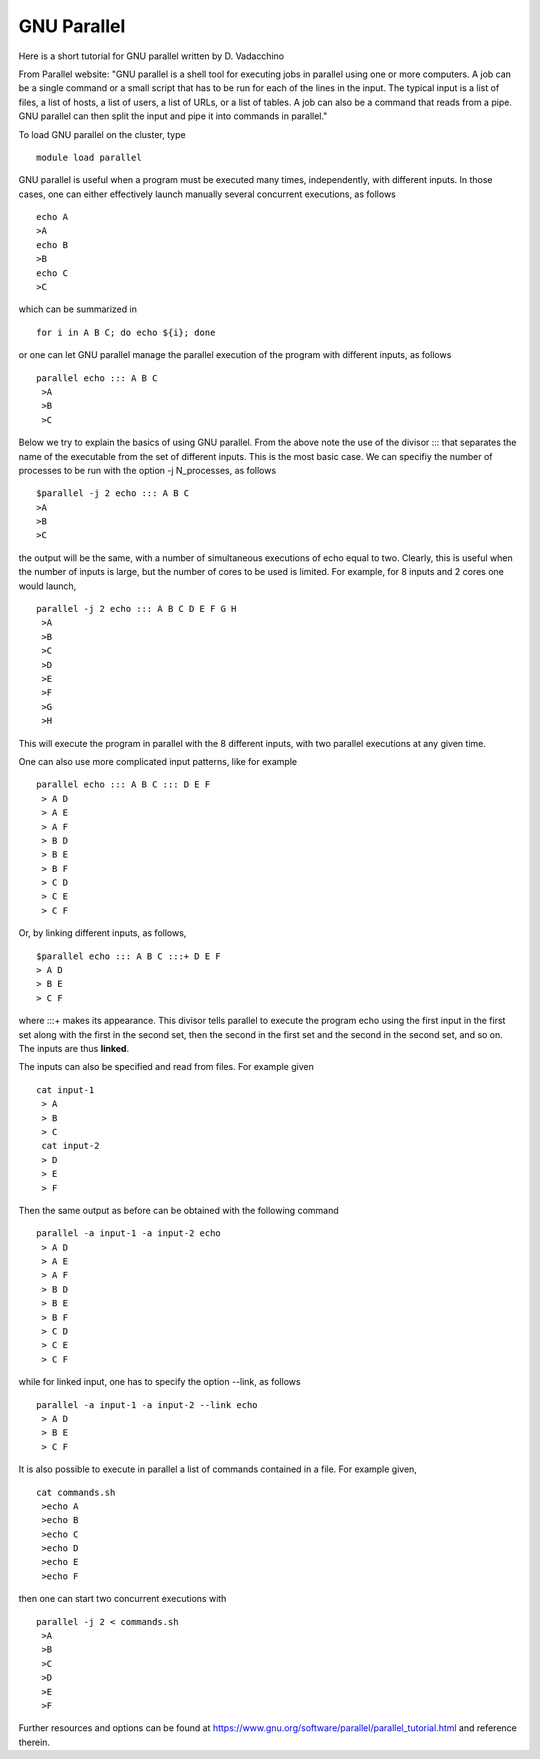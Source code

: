 GNU Parallel
===================================

Here is a short tutorial for GNU parallel written by D. Vadacchino

From Parallel website: "GNU parallel is a shell tool for executing jobs in parallel using one or more computers. A job can be a single command or a small script that has to be run for each of the lines in the input. The typical input is a list of files, a list of hosts, a list of users, a list of URLs, or a list of tables. A job can also be a command that reads from a pipe. GNU parallel can then split the input and pipe it into commands in parallel."

To load GNU parallel on the cluster, type

::
  
  module load parallel

GNU parallel is useful when a program must be executed many times, independently, with 
different inputs. In those cases, one can either effectively launch manually several
concurrent executions, as follows
::

  echo A
  >A
  echo B
  >B
  echo C
  >C

which can be summarized in
::

 for i in A B C; do echo ${i}; done

or one can let GNU parallel manage the parallel execution of the program with different
inputs, as follows

::

 parallel echo ::: A B C
  >A
  >B
  >C

Below we try to explain the basics of using GNU parallel. From the above note the use of the divisor :::
that separates the name of the executable from the set of different inputs. This is the most basic
case. We can specifiy the number of processes to be run with the option -j N_processes, as follows

::

  $parallel -j 2 echo ::: A B C
  >A
  >B
  >C

the output will be the same, with a number of simultaneous executions of echo equal to two. Clearly,
this is useful when the number of inputs is large, but the number of cores to be used is limited.
For example, for 8 inputs and 2 cores one would launch,

::

 parallel -j 2 echo ::: A B C D E F G H
  >A
  >B
  >C
  >D
  >E
  >F
  >G
  >H

This will execute the program in parallel with the 8 different inputs, with two parallel
executions at any given time.

One can also use more complicated input patterns, like for example

::

 parallel echo ::: A B C ::: D E F
  > A D
  > A E
  > A F
  > B D
  > B E
  > B F
  > C D
  > C E
  > C F

Or, by linking different inputs, as follows,

::
  
  $parallel echo ::: A B C :::+ D E F
  > A D
  > B E
  > C F

where :::+ makes its appearance. This divisor tells parallel to execute the program echo
using the first input in the first set along with the first in the second set, then the second
in the first set and the second in the second set, and so on. The inputs
are thus **linked**.

The inputs can also be specified and read from files. For example given

::

 cat input-1
  > A
  > B
  > C
  cat input-2
  > D
  > E
  > F

Then the same output as before can be obtained with the following
command

::

 parallel -a input-1 -a input-2 echo
  > A D
  > A E
  > A F
  > B D
  > B E
  > B F
  > C D
  > C E
  > C F

while for linked input, one has to specify the option --link, as
follows


::

 parallel -a input-1 -a input-2 --link echo
  > A D
  > B E
  > C F

It is also possible to execute in parallel a list of commands contained in a file.
For example given,

::

 cat commands.sh
  >echo A
  >echo B
  >echo C
  >echo D
  >echo E
  >echo F

then one can start two concurrent executions with

::

 parallel -j 2 < commands.sh
  >A
  >B
  >C
  >D
  >E
  >F

Further resources and options can be found at https://www.gnu.org/software/parallel/parallel_tutorial.html
and reference therein.

